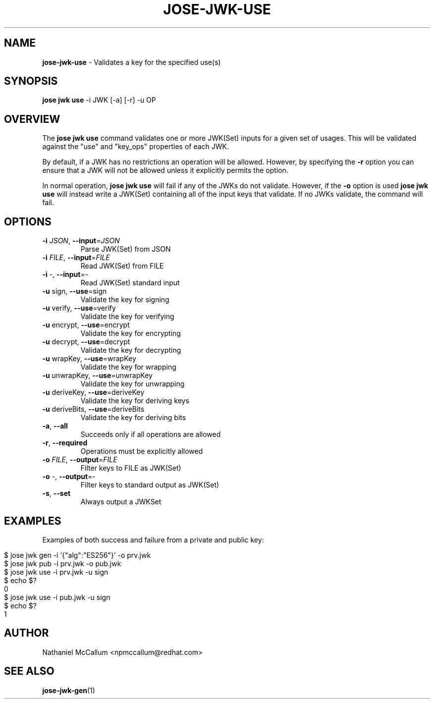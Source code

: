 .\" generated with Ronn/v0.7.3
.\" http://github.com/rtomayko/ronn/tree/0.7.3
.
.TH "JOSE\-JWK\-USE" "1" "July 2019" "" ""
.
.SH "NAME"
\fBjose\-jwk\-use\fR \- Validates a key for the specified use(s)
.
.SH "SYNOPSIS"
\fBjose jwk use\fR \-i JWK [\-a] [\-r] \-u OP
.
.SH "OVERVIEW"
The \fBjose jwk use\fR command validates one or more JWK(Set) inputs for a given set of usages\. This will be validated against the "use" and "key_ops" properties of each JWK\.
.
.P
By default, if a JWK has no restrictions an operation will be allowed\. However, by specifying the \fB\-r\fR option you can ensure that a JWK will not be allowed unless it explicitly permits the option\.
.
.P
In normal operation, \fBjose jwk use\fR will fail if any of the JWKs do not validate\. However, if the \fB\-o\fR option is used \fBjose jwk use\fR will instead write a JWK(Set) containing all of the input keys that validate\. If no JWKs validate, the command will fail\.
.
.SH "OPTIONS"
.
.TP
\fB\-i\fR \fIJSON\fR, \fB\-\-input\fR=\fIJSON\fR
Parse JWK(Set) from JSON
.
.TP
\fB\-i\fR \fIFILE\fR, \fB\-\-input\fR=\fIFILE\fR
Read JWK(Set) from FILE
.
.TP
\fB\-i\fR \-, \fB\-\-input\fR=\-
Read JWK(Set) standard input
.
.TP
\fB\-u\fR sign, \fB\-\-use\fR=sign
Validate the key for signing
.
.TP
\fB\-u\fR verify, \fB\-\-use\fR=verify
Validate the key for verifying
.
.TP
\fB\-u\fR encrypt, \fB\-\-use\fR=encrypt
Validate the key for encrypting
.
.TP
\fB\-u\fR decrypt, \fB\-\-use\fR=decrypt
Validate the key for decrypting
.
.TP
\fB\-u\fR wrapKey, \fB\-\-use\fR=wrapKey
Validate the key for wrapping
.
.TP
\fB\-u\fR unwrapKey, \fB\-\-use\fR=unwrapKey
Validate the key for unwrapping
.
.TP
\fB\-u\fR deriveKey, \fB\-\-use\fR=deriveKey
Validate the key for deriving keys
.
.TP
\fB\-u\fR deriveBits, \fB\-\-use\fR=deriveBits
Validate the key for deriving bits
.
.TP
\fB\-a\fR, \fB\-\-all\fR
Succeeds only if all operations are allowed
.
.TP
\fB\-r\fR, \fB\-\-required\fR
Operations must be explicitly allowed
.
.TP
\fB\-o\fR \fIFILE\fR, \fB\-\-output\fR=\fIFILE\fR
Filter keys to FILE as JWK(Set)
.
.TP
\fB\-o\fR \-, \fB\-\-output\fR=\-
Filter keys to standard output as JWK(Set)
.
.TP
\fB\-s\fR, \fB\-\-set\fR
Always output a JWKSet
.
.SH "EXAMPLES"
Examples of both success and failure from a private and public key:
.
.IP "" 4
.
.nf

$ jose jwk gen \-i \(cq{"alg":"ES256"}\(cq \-o prv\.jwk
$ jose jwk pub \-i prv\.jwk \-o pub\.jwk
$ jose jwk use \-i prv\.jwk \-u sign
$ echo $?
0
$ jose jwk use \-i pub\.jwk \-u sign
$ echo $?
1
.
.fi
.
.IP "" 0
.
.SH "AUTHOR"
Nathaniel McCallum <npmccallum@redhat\.com>
.
.SH "SEE ALSO"
\fBjose\-jwk\-gen\fR(1)

